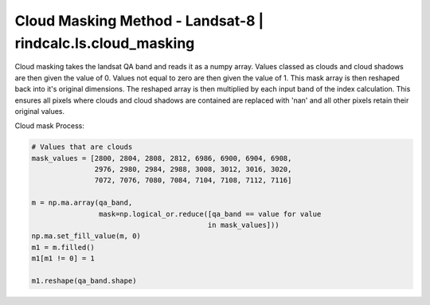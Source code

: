 Cloud Masking Method - Landsat-8 | rindcalc.ls.cloud_masking
============================================================

Cloud masking takes the landsat QA band and reads it as a numpy array.
Values classed as clouds and cloud shadows are then given the value of 0.
Values not equal to zero are then given the value of 1. This mask array is
then reshaped back into it's original dimensions. The reshaped array is then
multiplied by each input band of  the index calculation. This ensures all
pixels where clouds and cloud shadows are contained are replaced with 'nan'
and all other pixels retain their original values.

Cloud mask Process:

.. code-block:: python

   # Values that are clouds
   mask_values = [2800, 2804, 2808, 2812, 6986, 6900, 6904, 6908,
                  2976, 2980, 2984, 2988, 3008, 3012, 3016, 3020,
                  7072, 7076, 7080, 7084, 7104, 7108, 7112, 7116]

   m = np.ma.array(qa_band,
                   mask=np.logical_or.reduce([qa_band == value for value
                                             in mask_values]))
   np.ma.set_fill_value(m, 0)
   m1 = m.filled()
   m1[m1 != 0] = 1

   m1.reshape(qa_band.shape)
